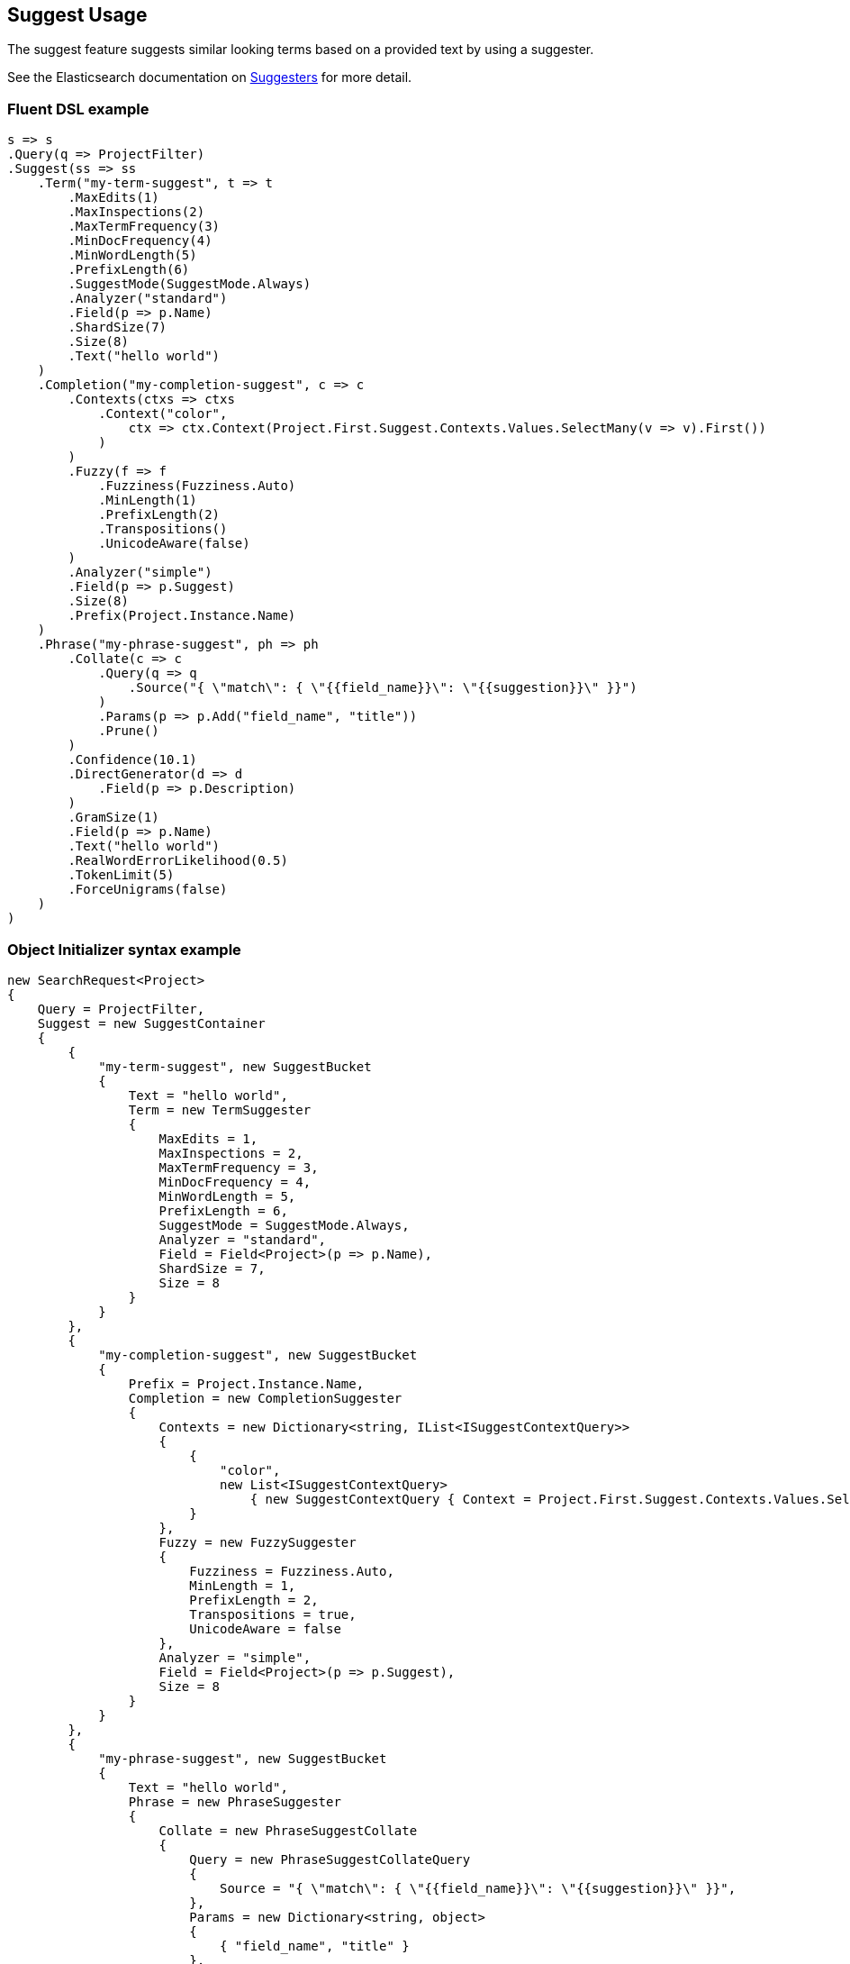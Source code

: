 :ref_current: https://www.elastic.co/guide/en/elasticsearch/reference/6.6

:github: https://github.com/elastic/elasticsearch-net

:nuget: https://www.nuget.org/packages

////
IMPORTANT NOTE
==============
This file has been generated from https://github.com/elastic/elasticsearch-net/tree/6.x/src/Tests/Tests/Search/Request/SuggestUsageTests.cs. 
If you wish to submit a PR for any spelling mistakes, typos or grammatical errors for this file,
please modify the original csharp file found at the link and submit the PR with that change. Thanks!
////

[[suggest-usage]]
== Suggest Usage

The suggest feature suggests similar looking terms based on a provided text by using a suggester.

See the Elasticsearch documentation on {ref_current}/search-suggesters.html[Suggesters] for more detail.

[float]
=== Fluent DSL example

[source,csharp]
----
s => s
.Query(q => ProjectFilter)
.Suggest(ss => ss
    .Term("my-term-suggest", t => t
        .MaxEdits(1)
        .MaxInspections(2)
        .MaxTermFrequency(3)
        .MinDocFrequency(4)
        .MinWordLength(5)
        .PrefixLength(6)
        .SuggestMode(SuggestMode.Always)
        .Analyzer("standard")
        .Field(p => p.Name)
        .ShardSize(7)
        .Size(8)
        .Text("hello world")
    )
    .Completion("my-completion-suggest", c => c
        .Contexts(ctxs => ctxs
            .Context("color",
                ctx => ctx.Context(Project.First.Suggest.Contexts.Values.SelectMany(v => v).First())
            )
        )
        .Fuzzy(f => f
            .Fuzziness(Fuzziness.Auto)
            .MinLength(1)
            .PrefixLength(2)
            .Transpositions()
            .UnicodeAware(false)
        )
        .Analyzer("simple")
        .Field(p => p.Suggest)
        .Size(8)
        .Prefix(Project.Instance.Name)
    )
    .Phrase("my-phrase-suggest", ph => ph
        .Collate(c => c
            .Query(q => q
                .Source("{ \"match\": { \"{{field_name}}\": \"{{suggestion}}\" }}")
            )
            .Params(p => p.Add("field_name", "title"))
            .Prune()
        )
        .Confidence(10.1)
        .DirectGenerator(d => d
            .Field(p => p.Description)
        )
        .GramSize(1)
        .Field(p => p.Name)
        .Text("hello world")
        .RealWordErrorLikelihood(0.5)
        .TokenLimit(5)
        .ForceUnigrams(false)
    )
)
----

[float]
=== Object Initializer syntax example

[source,csharp]
----
new SearchRequest<Project>
{
    Query = ProjectFilter,
    Suggest = new SuggestContainer
    {
        {
            "my-term-suggest", new SuggestBucket
            {
                Text = "hello world",
                Term = new TermSuggester
                {
                    MaxEdits = 1,
                    MaxInspections = 2,
                    MaxTermFrequency = 3,
                    MinDocFrequency = 4,
                    MinWordLength = 5,
                    PrefixLength = 6,
                    SuggestMode = SuggestMode.Always,
                    Analyzer = "standard",
                    Field = Field<Project>(p => p.Name),
                    ShardSize = 7,
                    Size = 8
                }
            }
        },
        {
            "my-completion-suggest", new SuggestBucket
            {
                Prefix = Project.Instance.Name,
                Completion = new CompletionSuggester
                {
                    Contexts = new Dictionary<string, IList<ISuggestContextQuery>>
                    {
                        {
                            "color",
                            new List<ISuggestContextQuery>
                                { new SuggestContextQuery { Context = Project.First.Suggest.Contexts.Values.SelectMany(v => v).First() } }
                        }
                    },
                    Fuzzy = new FuzzySuggester
                    {
                        Fuzziness = Fuzziness.Auto,
                        MinLength = 1,
                        PrefixLength = 2,
                        Transpositions = true,
                        UnicodeAware = false
                    },
                    Analyzer = "simple",
                    Field = Field<Project>(p => p.Suggest),
                    Size = 8
                }
            }
        },
        {
            "my-phrase-suggest", new SuggestBucket
            {
                Text = "hello world",
                Phrase = new PhraseSuggester
                {
                    Collate = new PhraseSuggestCollate
                    {
                        Query = new PhraseSuggestCollateQuery
                        {
                            Source = "{ \"match\": { \"{{field_name}}\": \"{{suggestion}}\" }}",
                        },
                        Params = new Dictionary<string, object>
                        {
                            { "field_name", "title" }
                        },
                        Prune = true
                    },
                    Confidence = 10.1,
                    DirectGenerator = new List<DirectGenerator>
                    {
                        new DirectGenerator { Field = "description" }
                    },
                    GramSize = 1,
                    Field = "name",
                    RealWordErrorLikelihood = 0.5,
                    TokenLimit = 5,
                    ForceUnigrams = false
                }
            }
        },
    }
}
----

[source,javascript]
.Example json output
----
{
  "query": {
    "term": {
      "type": {
        "value": "project"
      }
    }
  },
  "suggest": {
    "my-completion-suggest": {
      "completion": {
        "analyzer": "simple",
        "contexts": {
          "color": [
            {
              "context": "red"
            }
          ]
        },
        "field": "suggest",
        "fuzzy": {
          "fuzziness": "AUTO",
          "min_length": 1,
          "prefix_length": 2,
          "transpositions": true,
          "unicode_aware": false
        },
        "size": 8
      },
      "prefix": "Durgan LLC"
    },
    "my-phrase-suggest": {
      "phrase": {
        "collate": {
          "query": {
            "source": "{ \"match\": { \"{{field_name}}\": \"{{suggestion}}\" }}"
          },
          "params": {
            "field_name": "title"
          },
          "prune": true
        },
        "confidence": 10.1,
        "direct_generator": [
          {
            "field": "description"
          }
        ],
        "field": "name",
        "gram_size": 1,
        "real_word_error_likelihood": 0.5,
        "token_limit": 5,
        "force_unigrams": false
      },
      "text": "hello world"
    },
    "my-term-suggest": {
      "term": {
        "analyzer": "standard",
        "field": "name",
        "max_edits": 1,
        "max_inspections": 2,
        "max_term_freq": 3.0,
        "min_doc_freq": 4.0,
        "min_word_length": 5,
        "prefix_length": 6,
        "shard_size": 7,
        "size": 8,
        "suggest_mode": "always"
      },
      "text": "hello world"
    }
  }
}
----

[float]
=== Handling Responses

[source,csharp]
----
var myCompletionSuggest = response.Suggest["my-completion-suggest"];

myCompletionSuggest.Should().NotBeNull();
var suggest = myCompletionSuggest.First();
suggest.Text.Should().Be(Project.Instance.Name);
suggest.Length.Should().BeGreaterThan(0);
var option = suggest.Options.First();
option.Text.Should().NotBeNullOrEmpty();
option.Index.Should().Be("project");
option.Type.Should().Be("doc");
option.Id.Should().NotBeNull();
option.Source.Should().NotBeNull();
option.Source.Name.Should().NotBeNullOrWhiteSpace();
option.Source.ShouldAdhereToSourceSerializerWhenSet();
option.Score.Should().BeGreaterThan(0);
option.Contexts.Should().NotBeNull().And.NotBeEmpty();
option.Contexts.Should().ContainKey("color");
var colorContexts = option.Contexts["color"];
colorContexts.Should().NotBeNull().And.HaveCount(1);
colorContexts.First().Category.Should().Be(Project.First.Suggest.Contexts.Values.SelectMany(v => v).First());
----

